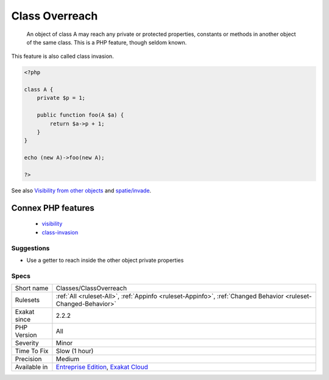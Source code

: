 .. _classes-classoverreach:

.. _class-overreach:

Class Overreach
+++++++++++++++

  An object of class A may reach any private or protected properties, constants or methods in another object of the same class. This is a PHP feature, though seldom known.

This feature is also called class invasion.

.. code-block:: php
   
   <?php
   
   class A {
       private $p = 1;
       
       public function foo(A $a) {
           return $a->p + 1;
       }
   }
   
   echo (new A)->foo(new A);
   
   ?>

See also `Visibility from other objects <https://www.php.net/manual/en/language.oop5.visibility.php#language.oop5.visibility-other-objects>`_ and `spatie/invade <https://github.com/spatie/invade>`_.

Connex PHP features
-------------------

  + `visibility <https://php-dictionary.readthedocs.io/en/latest/dictionary/visibility.ini.html>`_
  + `class-invasion <https://php-dictionary.readthedocs.io/en/latest/dictionary/class-invasion.ini.html>`_


Suggestions
___________

* Use a getter to reach inside the other object private properties




Specs
_____

+--------------+-------------------------------------------------------------------------------------------------------------------------+
| Short name   | Classes/ClassOverreach                                                                                                  |
+--------------+-------------------------------------------------------------------------------------------------------------------------+
| Rulesets     | :ref:`All <ruleset-All>`, :ref:`Appinfo <ruleset-Appinfo>`, :ref:`Changed Behavior <ruleset-Changed-Behavior>`          |
+--------------+-------------------------------------------------------------------------------------------------------------------------+
| Exakat since | 2.2.2                                                                                                                   |
+--------------+-------------------------------------------------------------------------------------------------------------------------+
| PHP Version  | All                                                                                                                     |
+--------------+-------------------------------------------------------------------------------------------------------------------------+
| Severity     | Minor                                                                                                                   |
+--------------+-------------------------------------------------------------------------------------------------------------------------+
| Time To Fix  | Slow (1 hour)                                                                                                           |
+--------------+-------------------------------------------------------------------------------------------------------------------------+
| Precision    | Medium                                                                                                                  |
+--------------+-------------------------------------------------------------------------------------------------------------------------+
| Available in | `Entreprise Edition <https://www.exakat.io/entreprise-edition>`_, `Exakat Cloud <https://www.exakat.io/exakat-cloud/>`_ |
+--------------+-------------------------------------------------------------------------------------------------------------------------+


